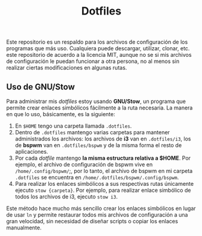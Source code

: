 #+title: Dotfiles
#+options: toc:nil num:nil author:nil date:nil

[[file:screenshot.png]]
Este repositorio es un respaldo para los archivos de configuración de los programas que más uso. Cualquiera puede descargar, utilizar, clonar, etc. este repositorio de acuerdo a la licencia MIT, aunque no se si mis archivos de configuración le puedan funcionar a otra persona, no al menos sin realizar ciertas modificaciones en algunas rutas.

** Uso de GNU/Stow
Para administrar mis /dotfiles/ estoy usando *GNU/Stow*, un programa que permite crear enlaces simbólicos fácilmente a la ruta necesaria. La manera en que lo uso, básicamente, es la siguiente:

1. En ~$HOME~ tengo una carpeta llamada ~.dotfiles~.
2. Dentro de ~.dotfiles~ mantengo varias carpetas para mantener administrados los archivos: los archivos de *i3* van en ~.dotfiles/i3~, los de *bspwm* van en ~.dotfiles/bspwm~ y de la misma forma el resto de aplicaciones.
3. Por cada /dotfile/ mantengo *la misma estructura relativa a $HOME*. Por ejemplo, el archivo de configuración de bspwm vive en ~/home/.config/bspwm/~;, por lo tanto, el archivo de bspwm en mi carpeta ~.dotfiles~ se encuentra en ~/home/.dotfiles/bspwm/.config/bspwm~.
4. Para realizar los enlaces simbólicos a sus respectivas rutas únicamente ejecuto ~stow {carpeta}~. Por ejemplo, para realizar enlace simbólico de todos los archivos de i3, ejecuto ~stow i3~.

Este método hace mucho más sencillo crear los enlaces simbólicos en lugar de usar ~ln~ y permite restaurar todos mis archivos de configuración a una gran velocidad, sin necesidad de diseñar scripts o copiar los enlaces manualmente.
 


